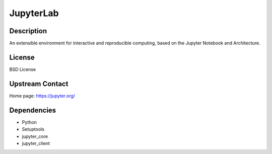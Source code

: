 JupyterLab
==========

Description
-----------

An extensible environment for interactive and reproducible computing,
based on the Jupyter Notebook and Architecture.

License
-------

BSD License

Upstream Contact
----------------

Home page: https://jupyter.org/

Dependencies
------------

- Python
- Setuptools
- jupyter_core
- jupyter_client
